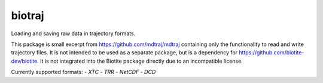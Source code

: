 biotraj
=======

Loading and saving raw data in trajectory formats.

This package is small excerpt from https://github.com/mdtraj/mdtraj containing only the
functionality to read and write trajectory files.
It is not intended to be used as a separate package, but is a dependency for
https://github.com/biotite-dev/biotite.
It is not integrated into the Biotite package directly due to an incompatible license.

Currently supported formats:
- *XTC*
- *TRR*
- *NetCDF*
- *DCD*